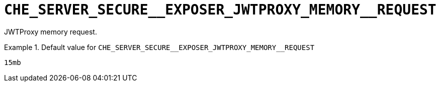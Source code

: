 [id="che_server_secure__exposer_jwtproxy_memory__request_{context}"]
= `+CHE_SERVER_SECURE__EXPOSER_JWTPROXY_MEMORY__REQUEST+`

JWTProxy memory request.


.Default value for `+CHE_SERVER_SECURE__EXPOSER_JWTPROXY_MEMORY__REQUEST+`
====
----
15mb
----
====

